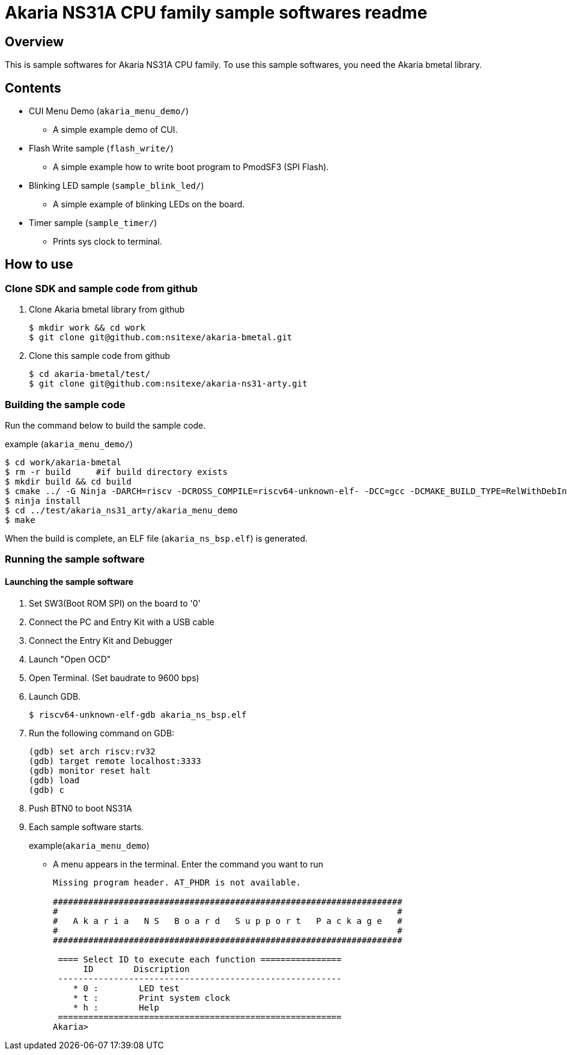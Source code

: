= Akaria NS31A CPU family sample softwares readme

== Overview

This is sample softwares for Akaria NS31A CPU family. To use this sample softwares, you need the Akaria bmetal library.

== Contents
* CUI Menu Demo (`akaria_menu_demo/`)
  - A simple example demo of CUI.  
* Flash Write sample (`flash_write/`)
  - A simple example how to write boot program to PmodSF3 (SPI Flash).
* Blinking LED sample (`sample_blink_led/`)
  - A simple example of blinking LEDs on the board.
* Timer sample (`sample_timer/`)
  - Prints sys clock to terminal.

== How to use

=== Clone SDK and sample code from github
. Clone Akaria bmetal library from github

 $ mkdir work && cd work
 $ git clone git@github.com:nsitexe/akaria-bmetal.git

. Clone this sample code from github

 $ cd akaria-bmetal/test/
 $ git clone git@github.com:nsitexe/akaria-ns31-arty.git

=== Building the sample code
Run the command below to build the sample code.

.example (`akaria_menu_demo/`)
....
$ cd work/akaria-bmetal
$ rm -r build     #if build directory exists
$ mkdir build && cd build
$ cmake ../ -G Ninja -DARCH=riscv -DCROSS_COMPILE=riscv64-unknown-elf- -DCC=gcc -DCMAKE_BUILD_TYPE=RelWithDebInfo -DCMAKE_INSTALL_PREFIX=../test/sysroot/ -DDEFCONF=riscv_nsitexe_ns31_arty
$ ninja install
$ cd ../test/akaria_ns31_arty/akaria_menu_demo
$ make
....

When the build is complete, an ELF file (`akaria_ns_bsp.elf`) is generated.


=== Running the sample software
==== Launching the sample software

. Set SW3(Boot ROM SPI) on the board to '0'

. Connect the PC and Entry Kit with a USB cable

. Connect the Entry Kit and Debugger

. Launch "Open OCD"

. Open Terminal. (Set baudrate to 9600 bps)

. Launch GDB.

 $ riscv64-unknown-elf-gdb akaria_ns_bsp.elf

. Run the following command on GDB:

 (gdb) set arch riscv:rv32
 (gdb) target remote localhost:3333
 (gdb) monitor reset halt
 (gdb) load
 (gdb) c

. Push BTN0 to boot NS31A

. Each sample software starts.
+
.example(`akaria_menu_demo`)
* A menu appears in the terminal. Enter the command you want to run
+
....
Missing program header. AT_PHDR is not available.

#####################################################################
#                                                                   #
#   A k a r i a   N S   B o a r d   S u p p o r t   P a c k a g e   #
#                                                                   #
#####################################################################

 ==== Select ID to execute each function ================
      ID        Discription
 --------------------------------------------------------
    * 0 :        LED test
    * t :        Print system clock
    * h :        Help
 ========================================================
Akaria>
....
